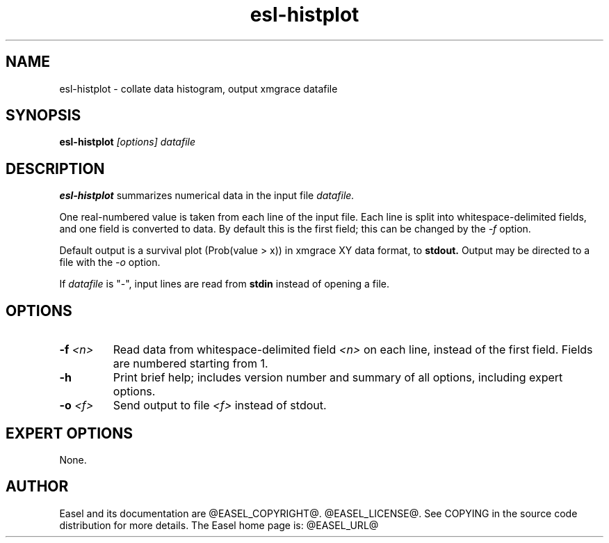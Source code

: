 .TH "esl-histplot" 1 "@EASEL_DATE@" "Easel @PACKAGE_VERSION@" "Easel miniapps"

.SH NAME
.TP 
esl-histplot - collate data histogram, output xmgrace datafile

.SH SYNOPSIS
.B esl-histplot
.I [options]
.I datafile


.SH DESCRIPTION

.B esl-histplot
summarizes numerical data in the input file
.I datafile.

.pp
One real-numbered value is taken from each line of the input file. 
Each line is split into whitespace-delimited fields, and one field
is converted to data. By default this is the first field; this can be 
changed by the 
.I -f 
option.

.pp
Default output is a survival plot (Prob(value > x)) in xmgrace XY data
format, to
.B stdout.
Output may be directed to a file with the
.I -o
option.

.pp
If 
.I datafile
is "-", input lines are read from 
.B stdin
instead of opening a file.




.SH OPTIONS

.TP
.BI -f  " <n>"
Read data from whitespace-delimited field 
.I <n>
on each line, instead of the first field.
Fields are numbered starting from 1.

.TP
.B -h 
Print brief help; includes version number and summary of
all options, including expert options.

.TP
.BI -o  " <f>"
Send output to file
.I <f>
instead of stdout.





.SH EXPERT OPTIONS

None.



.SH AUTHOR

Easel and its documentation are @EASEL_COPYRIGHT@.
@EASEL_LICENSE@.
See COPYING in the source code distribution for more details.
The Easel home page is: @EASEL_URL@
